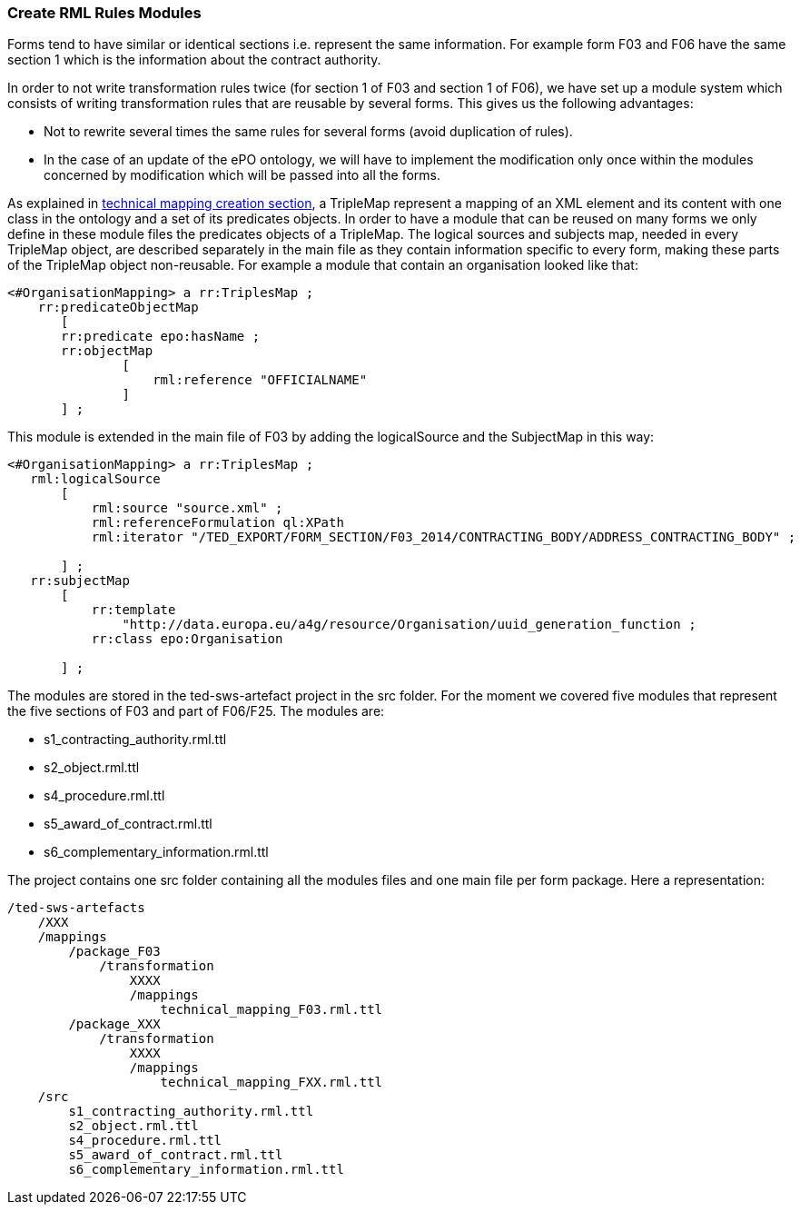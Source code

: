 [#_technical-mapping-modularisation-chapter]
=== Create RML Rules Modules
Forms tend to have similar or identical sections i.e. represent the same information. For example form F03 and F06 have the same section 1 which is the information about the contract authority.

In order to not write transformation rules twice (for section 1 of F03 and section 1 of F06), we have set up a module system which consists of writing transformation rules that are reusable by several forms. This gives us the following advantages:

* Not to rewrite several times the same rules for several forms (avoid duplication of rules).

* In the case of an update of the ePO ontology, we will have to implement the modification only once within the modules concerned by modification which will be passed into all the forms.


As explained in xref:partial$methodology/mapping-creation-method.adoc[technical mapping creation section], a TripleMap represent a mapping of an XML element and its content with one class in the ontology and a set of its predicates objects. In order to have a module that can be reused on many forms we only define in these module files the predicates objects of a TripleMap. The logical sources and subjects map, needed in every TripleMap object, are described separately in the main file as they contain information specific to every form, making these parts of the TripleMap object non-reusable. For example a module that contain an organisation looked like that:

----
<#OrganisationMapping> a rr:TriplesMap ;
    rr:predicateObjectMap
       [
       rr:predicate epo:hasName ;
       rr:objectMap
               [
                   rml:reference "OFFICIALNAME"
               ]
       ] ;

----

This module is extended in the main file of F03 by adding the logicalSource and the SubjectMap in this way:


----
<#OrganisationMapping> a rr:TriplesMap ;
   rml:logicalSource
       [
           rml:source "source.xml" ;
           rml:referenceFormulation ql:XPath
           rml:iterator "/TED_EXPORT/FORM_SECTION/F03_2014/CONTRACTING_BODY/ADDRESS_CONTRACTING_BODY" ;

       ] ;
   rr:subjectMap
       [
           rr:template
               "http://data.europa.eu/a4g/resource/Organisation/uuid_generation_function ;
           rr:class epo:Organisation

       ] ;
----

The modules are stored in the ted-sws-artefact project in the src folder.
For the moment we covered five modules that represent the five sections of F03 and part of F06/F25. The modules are:

* s1_contracting_authority.rml.ttl
* s2_object.rml.ttl
* s4_procedure.rml.ttl
* s5_award_of_contract.rml.ttl
* s6_complementary_information.rml.ttl

The project contains one src folder containing all the modules files and one main file per form package. Here a representation:

----
/ted-sws-artefacts
    /XXX
    /mappings
        /package_F03
            /transformation
                XXXX
                /mappings
                    technical_mapping_F03.rml.ttl
        /package_XXX
            /transformation
                XXXX
                /mappings
                    technical_mapping_FXX.rml.ttl
    /src
        s1_contracting_authority.rml.ttl
        s2_object.rml.ttl
        s4_procedure.rml.ttl
        s5_award_of_contract.rml.ttl
        s6_complementary_information.rml.ttl
----


